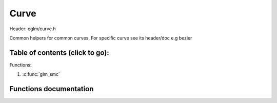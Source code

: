 .. default-domain:: C

Curve
================================================================================

Header: cglm/curve.h

Common helpers for common curves. For specific curve see its header/doc
e.g bezier

Table of contents (click to go):
~~~~~~~~~~~~~~~~~~~~~~~~~~~~~~~~~~~~~~~~~~~~~~~~~~~~~~~~~~~~~~~~~~~~~~~~~~~~~~~~

Functions:

1. :c:func:`glm_smc`

Functions documentation
~~~~~~~~~~~~~~~~~~~~~~~

.. c:function:: float  glm_smc(float s, mat4 m, vec4 c)

    | helper function to calculate **S** * **M** * **C** multiplication for curves

    | this function does not encourage you to use SMC, instead it is a helper if you use SMC.

    | if you want to specify S as vector then use more generic glm_mat4_rmc() func.

    | Example usage:

    .. code-block:: c

       Bs = glm_smc(s, GLM_BEZIER_MAT, (vec4){p0, c0, c1, p1})

    Parameters:
      | *[in]*  **s**  parameter between 0 and 1 (this will be [s3, s2, s, 1])
      | *[in]*  **m**  basis matrix
      | *[out]* **c**  position/control vector

    Returns:
        scalar value e.g. Bs
